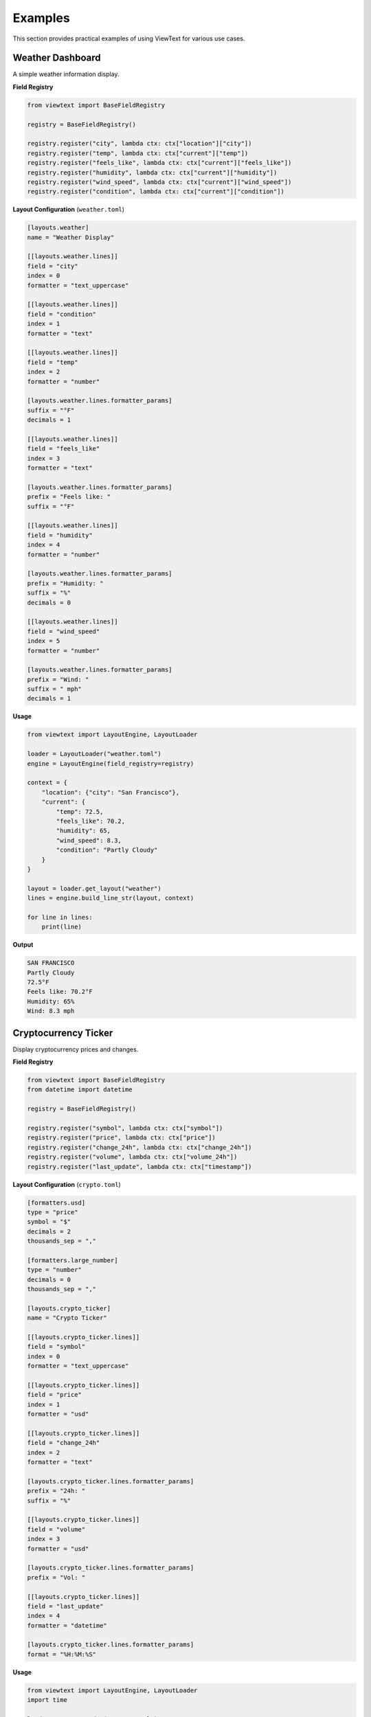 Examples
========

This section provides practical examples of using ViewText for various use cases.

Weather Dashboard
-----------------

A simple weather information display.

**Field Registry**

.. code-block:: python

    from viewtext import BaseFieldRegistry

    registry = BaseFieldRegistry()

    registry.register("city", lambda ctx: ctx["location"]["city"])
    registry.register("temp", lambda ctx: ctx["current"]["temp"])
    registry.register("feels_like", lambda ctx: ctx["current"]["feels_like"])
    registry.register("humidity", lambda ctx: ctx["current"]["humidity"])
    registry.register("wind_speed", lambda ctx: ctx["current"]["wind_speed"])
    registry.register("condition", lambda ctx: ctx["current"]["condition"])

**Layout Configuration** (``weather.toml``)

.. code-block:: toml

    [layouts.weather]
    name = "Weather Display"

    [[layouts.weather.lines]]
    field = "city"
    index = 0
    formatter = "text_uppercase"

    [[layouts.weather.lines]]
    field = "condition"
    index = 1
    formatter = "text"

    [[layouts.weather.lines]]
    field = "temp"
    index = 2
    formatter = "number"

    [layouts.weather.lines.formatter_params]
    suffix = "°F"
    decimals = 1

    [[layouts.weather.lines]]
    field = "feels_like"
    index = 3
    formatter = "text"

    [layouts.weather.lines.formatter_params]
    prefix = "Feels like: "
    suffix = "°F"

    [[layouts.weather.lines]]
    field = "humidity"
    index = 4
    formatter = "number"

    [layouts.weather.lines.formatter_params]
    prefix = "Humidity: "
    suffix = "%"
    decimals = 0

    [[layouts.weather.lines]]
    field = "wind_speed"
    index = 5
    formatter = "number"

    [layouts.weather.lines.formatter_params]
    prefix = "Wind: "
    suffix = " mph"
    decimals = 1

**Usage**

.. code-block:: python

    from viewtext import LayoutEngine, LayoutLoader

    loader = LayoutLoader("weather.toml")
    engine = LayoutEngine(field_registry=registry)

    context = {
        "location": {"city": "San Francisco"},
        "current": {
            "temp": 72.5,
            "feels_like": 70.2,
            "humidity": 65,
            "wind_speed": 8.3,
            "condition": "Partly Cloudy"
        }
    }

    layout = loader.get_layout("weather")
    lines = engine.build_line_str(layout, context)

    for line in lines:
        print(line)

**Output**

.. code-block:: text

    SAN FRANCISCO
    Partly Cloudy
    72.5°F
    Feels like: 70.2°F
    Humidity: 65%
    Wind: 8.3 mph

Cryptocurrency Ticker
---------------------

Display cryptocurrency prices and changes.

**Field Registry**

.. code-block:: python

    from viewtext import BaseFieldRegistry
    from datetime import datetime

    registry = BaseFieldRegistry()

    registry.register("symbol", lambda ctx: ctx["symbol"])
    registry.register("price", lambda ctx: ctx["price"])
    registry.register("change_24h", lambda ctx: ctx["change_24h"])
    registry.register("volume", lambda ctx: ctx["volume_24h"])
    registry.register("last_update", lambda ctx: ctx["timestamp"])

**Layout Configuration** (``crypto.toml``)

.. code-block:: toml

    [formatters.usd]
    type = "price"
    symbol = "$"
    decimals = 2
    thousands_sep = ","

    [formatters.large_number]
    type = "number"
    decimals = 0
    thousands_sep = ","

    [layouts.crypto_ticker]
    name = "Crypto Ticker"

    [[layouts.crypto_ticker.lines]]
    field = "symbol"
    index = 0
    formatter = "text_uppercase"

    [[layouts.crypto_ticker.lines]]
    field = "price"
    index = 1
    formatter = "usd"

    [[layouts.crypto_ticker.lines]]
    field = "change_24h"
    index = 2
    formatter = "text"

    [layouts.crypto_ticker.lines.formatter_params]
    prefix = "24h: "
    suffix = "%"

    [[layouts.crypto_ticker.lines]]
    field = "volume"
    index = 3
    formatter = "usd"

    [layouts.crypto_ticker.lines.formatter_params]
    prefix = "Vol: "

    [[layouts.crypto_ticker.lines]]
    field = "last_update"
    index = 4
    formatter = "datetime"

    [layouts.crypto_ticker.lines.formatter_params]
    format = "%H:%M:%S"

**Usage**

.. code-block:: python

    from viewtext import LayoutEngine, LayoutLoader
    import time

    loader = LayoutLoader("crypto.toml")
    engine = LayoutEngine(field_registry=registry)

    context = {
        "symbol": "btc",
        "price": 45234.56,
        "change_24h": 2.34,
        "volume_24h": 28500000000,
        "timestamp": time.time()
    }

    layout = loader.get_layout("crypto_ticker")
    lines = engine.build_line_str(layout, context)

    for line in lines:
        print(line)

**Output**

.. code-block:: text

    BTC
    $45,234.56
    24h: 2.34%
    Vol: $28,500,000,000.00
    14:23:45

System Monitor
--------------

Display system resource usage.

**Field Registry**

.. code-block:: python

    import psutil
    from viewtext import BaseFieldRegistry

    registry = BaseFieldRegistry()

    registry.register("cpu_percent", lambda ctx: psutil.cpu_percent())
    registry.register("memory_percent", lambda ctx: psutil.virtual_memory().percent)
    registry.register("disk_percent", lambda ctx: psutil.disk_usage('/').percent)
    registry.register("uptime", lambda ctx: time.time() - psutil.boot_time())

**Layout Configuration** (``system.toml``)

.. code-block:: toml

    [layouts.system_monitor]
    name = "System Monitor"

    [[layouts.system_monitor.lines]]
    field = "cpu_percent"
    index = 0
    formatter = "number"

    [layouts.system_monitor.lines.formatter_params]
    prefix = "CPU: "
    suffix = "%"
    decimals = 1

    [[layouts.system_monitor.lines]]
    field = "memory_percent"
    index = 1
    formatter = "number"

    [layouts.system_monitor.lines.formatter_params]
    prefix = "RAM: "
    suffix = "%"
    decimals = 1

    [[layouts.system_monitor.lines]]
    field = "disk_percent"
    index = 2
    formatter = "number"

    [layouts.system_monitor.lines.formatter_params]
    prefix = "Disk: "
    suffix = "%"
    decimals = 1

    [[layouts.system_monitor.lines]]
    field = "uptime"
    index = 3
    formatter = "relative_time"

    [layouts.system_monitor.lines.formatter_params]
    format = "long"

**Usage**

.. code-block:: python

    from viewtext import LayoutEngine, LayoutLoader

    loader = LayoutLoader("system.toml")
    engine = LayoutEngine(field_registry=registry)

    layout = loader.get_layout("system_monitor")

    # Update every second
    import time
    while True:
        lines = engine.build_line_str(layout, {})

        # Clear screen and print
        print("\033[2J\033[H")
        for line in lines:
            print(line)

        time.sleep(1)

**Output**

.. code-block:: text

    CPU: 23.5%
    RAM: 67.2%
    Disk: 45.8%
    Uptime: 5 hours ago

E-Commerce Product Display
---------------------------

Display product information for e-commerce.

**Field Registry**

.. code-block:: python

    from viewtext import BaseFieldRegistry

    registry = BaseFieldRegistry()

    registry.register("name", lambda ctx: ctx["product"]["name"])
    registry.register("sku", lambda ctx: ctx["product"]["sku"])
    registry.register("price", lambda ctx: ctx["product"]["price"])
    registry.register("stock", lambda ctx: ctx["product"]["stock"])
    registry.register("category", lambda ctx: ctx["product"]["category"])

**Layout Configuration** (``product.toml``)

.. code-block:: toml

    [formatters.currency]
    type = "price"
    symbol = "$"
    decimals = 2

    [layouts.product_card]
    name = "Product Card"

    [[layouts.product_card.lines]]
    field = "name"
    index = 0
    formatter = "text"

    [[layouts.product_card.lines]]
    field = "sku"
    index = 1
    formatter = "text"

    [layouts.product_card.lines.formatter_params]
    prefix = "SKU: "

    [[layouts.product_card.lines]]
    field = "price"
    index = 2
    formatter = "currency"

    [[layouts.product_card.lines]]
    field = "stock"
    index = 3
    formatter = "number"

    [layouts.product_card.lines.formatter_params]
    prefix = "In Stock: "
    decimals = 0

    [[layouts.product_card.lines]]
    field = "category"
    index = 4
    formatter = "text"

    [layouts.product_card.lines.formatter_params]
    prefix = "Category: "

**Usage**

.. code-block:: python

    from viewtext import LayoutEngine, LayoutLoader

    loader = LayoutLoader("product.toml")
    engine = LayoutEngine(field_registry=registry)

    context = {
        "product": {
            "name": "Wireless Headphones",
            "sku": "WH-2024-001",
            "price": 149.99,
            "stock": 47,
            "category": "Electronics"
        }
    }

    layout = loader.get_layout("product_card")
    lines = engine.build_line_str(layout, context)

    for line in lines:
        print(line)

**Output**

.. code-block:: text

    Wireless Headphones
    SKU: WH-2024-001
    $149.99
    In Stock: 47
    Category: Electronics

Custom Formatter Example
-------------------------

Create a custom formatter for special formatting needs.

**Custom Formatter**

.. code-block:: python

    from viewtext import get_formatter_registry

    def format_status(value, **kwargs):
        status_map = {
            "online": "🟢 Online",
            "offline": "🔴 Offline",
            "away": "🟡 Away",
            "busy": "🔴 Busy"
        }
        return status_map.get(value, f"❓ {value}")

    def format_progress_bar(value, **kwargs):
        width = kwargs.get("width", 20)
        filled = int((value / 100) * width)
        bar = "█" * filled + "░" * (width - filled)
        return f"{bar} {value:.0f}%"

    # Register custom formatters
    registry = get_formatter_registry()
    registry.register("status", format_status)
    registry.register("progress", format_progress_bar)

**Usage**

.. code-block:: python

    from viewtext import BaseFieldRegistry, LayoutEngine

    field_registry = BaseFieldRegistry()
    field_registry.register("user_status", lambda ctx: ctx["status"])
    field_registry.register("download_progress", lambda ctx: ctx["progress"])

    layout = {
        "name": "Custom Display",
        "lines": [
            {
                "field": "user_status",
                "index": 0,
                "formatter": "status"
            },
            {
                "field": "download_progress",
                "index": 1,
                "formatter": "progress",
                "formatter_params": {"width": 30}
            }
        ]
    }

    engine = LayoutEngine(field_registry=field_registry)

    context = {
        "status": "online",
        "progress": 67
    }

    lines = engine.build_line_str(layout, context)

    for line in lines:
        print(line)

**Output**

.. code-block:: text

    🟢 Online
    ████████████████████░░░░░░░░░░ 67%
